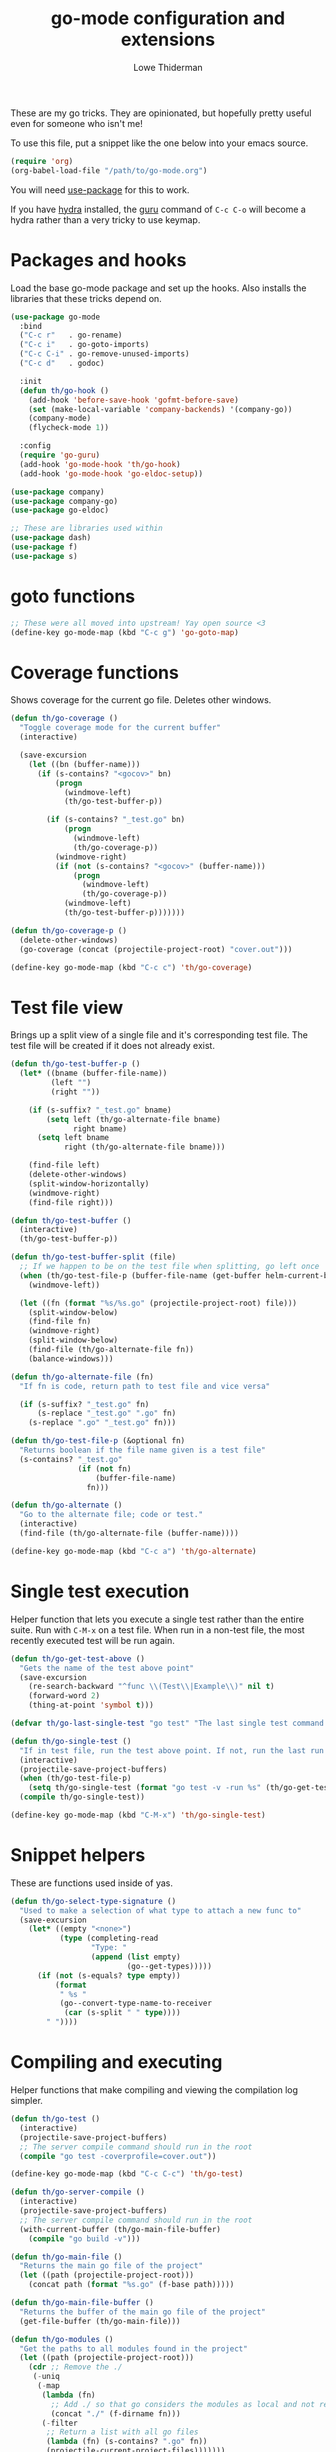 #+TITLE: go-mode configuration and extensions
#+AUTHOR: Lowe Thiderman
#+EMAIL: lowe.thiderman@gmail.com

These are my go tricks. They are opinionated, but hopefully pretty useful even
for someone who isn't me!

To use this file, put a snippet like the one below into your emacs source.

#+begin_src emacs-lisp :tangle no
  (require 'org)
  (org-babel-load-file "/path/to/go-mode.org")
#+end_src

You will need [[https://github.com/jwiegley/use-package][use-package]] for this to work.

If you have [[https://github.com/abo-abo/hydra][hydra]] installed, the [[https://godoc.org/golang.org/x/tools/cmd/guru][guru]] command of ~C-c C-o~ will become a hydra
rather than a very tricky to use keymap.

* Packages and hooks

  Load the base go-mode package and set up the hooks.
  Also installs the libraries that these tricks depend on.

  #+begin_src emacs-lisp
    (use-package go-mode
      :bind
      ("C-c r"   . go-rename)
      ("C-c i"   . go-goto-imports)
      ("C-c C-i" . go-remove-unused-imports)
      ("C-c d"   . godoc)

      :init
      (defun th/go-hook ()
        (add-hook 'before-save-hook 'gofmt-before-save)
        (set (make-local-variable 'company-backends) '(company-go))
        (company-mode)
        (flycheck-mode 1))

      :config
      (require 'go-guru)
      (add-hook 'go-mode-hook 'th/go-hook)
      (add-hook 'go-mode-hook 'go-eldoc-setup))

    (use-package company)
    (use-package company-go)
    (use-package go-eldoc)

    ;; These are libraries used within
    (use-package dash)
    (use-package f)
    (use-package s)
  #+end_src

* goto functions

  #+begin_src emacs-lisp
    ;; These were all moved into upstream! Yay open source <3
    (define-key go-mode-map (kbd "C-c g") 'go-goto-map)
  #+end_src

* Coverage functions

  Shows coverage for the current go file. Deletes other windows.

  #+begin_src emacs-lisp
    (defun th/go-coverage ()
      "Toggle coverage mode for the current buffer"
      (interactive)

      (save-excursion
        (let ((bn (buffer-name)))
          (if (s-contains? "<gocov>" bn)
              (progn
                (windmove-left)
                (th/go-test-buffer-p))

            (if (s-contains? "_test.go" bn)
                (progn
                  (windmove-left)
                  (th/go-coverage-p))
              (windmove-right)
              (if (not (s-contains? "<gocov>" (buffer-name)))
                  (progn
                    (windmove-left)
                    (th/go-coverage-p))
                (windmove-left)
                (th/go-test-buffer-p)))))))

    (defun th/go-coverage-p ()
      (delete-other-windows)
      (go-coverage (concat (projectile-project-root) "cover.out")))

    (define-key go-mode-map (kbd "C-c c") 'th/go-coverage)
  #+end_src

* Test file view

  Brings up a split view of a single file and it's corresponding test file.
  The test file will be created if it does not already exist.

  #+begin_src emacs-lisp
    (defun th/go-test-buffer-p ()
      (let* ((bname (buffer-file-name))
             (left "")
             (right ""))

        (if (s-suffix? "_test.go" bname)
            (setq left (th/go-alternate-file bname)
                  right bname)
          (setq left bname
                right (th/go-alternate-file bname)))

        (find-file left)
        (delete-other-windows)
        (split-window-horizontally)
        (windmove-right)
        (find-file right)))

    (defun th/go-test-buffer ()
      (interactive)
      (th/go-test-buffer-p))

    (defun th/go-test-buffer-split (file)
      ;; If we happen to be on the test file when splitting, go left once
      (when (th/go-test-file-p (buffer-file-name (get-buffer helm-current-buffer)))
        (windmove-left))

      (let ((fn (format "%s/%s.go" (projectile-project-root) file)))
        (split-window-below)
        (find-file fn)
        (windmove-right)
        (split-window-below)
        (find-file (th/go-alternate-file fn))
        (balance-windows)))

    (defun th/go-alternate-file (fn)
      "If fn is code, return path to test file and vice versa"

      (if (s-suffix? "_test.go" fn)
          (s-replace "_test.go" ".go" fn)
        (s-replace ".go" "_test.go" fn)))

    (defun th/go-test-file-p (&optional fn)
      "Returns boolean if the file name given is a test file"
      (s-contains? "_test.go"
                   (if (not fn)
                       (buffer-file-name)
                     fn)))

    (defun th/go-alternate ()
      "Go to the alternate file; code or test."
      (interactive)
      (find-file (th/go-alternate-file (buffer-name))))

    (define-key go-mode-map (kbd "C-c a") 'th/go-alternate)
  #+end_src

* Single test execution

  Helper function that lets you execute a single test rather than the entire
  suite. Run with =C-M-x= on a test file. When run in a non-test file, the
  most recently executed test will be run again.

  #+begin_src emacs-lisp
    (defun th/go-get-test-above ()
      "Gets the name of the test above point"
      (save-excursion
        (re-search-backward "^func \\(Test\\|Example\\)" nil t)
        (forward-word 2)
        (thing-at-point 'symbol t)))

    (defvar th/go-last-single-test "go test" "The last single test command that was run")

    (defun th/go-single-test ()
      "If in test file, run the test above point. If not, run the last run test."
      (interactive)
      (projectile-save-project-buffers)
      (when (th/go-test-file-p)
        (setq th/go-single-test (format "go test -v -run %s" (th/go-get-test-above))))
      (compile th/go-single-test))

    (define-key go-mode-map (kbd "C-M-x") 'th/go-single-test)
  #+end_src

* Snippet helpers

  These are functions used inside of yas.

  #+begin_src emacs-lisp
    (defun th/go-select-type-signature ()
      "Used to make a selection of what type to attach a new func to"
      (save-excursion
        (let* ((empty "<none>")
               (type (completing-read
                      "Type: "
                      (append (list empty)
                              (go--get-types)))))
          (if (not (s-equals? type empty))
              (format
               " %s "
               (go--convert-type-name-to-receiver
                (car (s-split " " type))))
            " "))))
  #+end_src

* Compiling and executing

  Helper functions that make compiling and viewing the compilation log
  simpler.

  #+begin_src emacs-lisp
    (defun th/go-test ()
      (interactive)
      (projectile-save-project-buffers)
      ;; The server compile command should run in the root
      (compile "go test -coverprofile=cover.out"))

    (define-key go-mode-map (kbd "C-c C-c") 'th/go-test)

    (defun th/go-server-compile ()
      (interactive)
      (projectile-save-project-buffers)
      ;; The server compile command should run in the root
      (with-current-buffer (th/go-main-file-buffer)
        (compile "go build -v")))

    (defun th/go-main-file ()
      "Returns the main go file of the project"
      (let ((path (projectile-project-root)))
        (concat path (format "%s.go" (f-base path)))))

    (defun th/go-main-file-buffer ()
      "Returns the buffer of the main go file of the project"
      (get-file-buffer (th/go-main-file)))

    (defun th/go-modules ()
      "Get the paths to all modules found in the project"
      (let ((path (projectile-project-root)))
        (cdr ;; Remove the ./
         (-uniq
          (-map
           (lambda (fn)
             ;; Add ./ so that go considers the modules as local and not remote
             (concat "./" (f-dirname fn)))
           (-filter
            ;; Return a list with all go files
            (lambda (fn) (s-contains? ".go" fn))
            (projectile-current-project-files)))))))

    (define-key go-mode-map (kbd "C-c C-k") 'popwin:close-popup-window)

  #+end_src

* Docstring manipulation

  Update the function name of the docstring for the function you are
  visiting. Useful when renaming functions.

  #+begin_src emacs-lisp
    (defun go-update-docstring ()
      "Update (or create) the docstring function name of the current function.

    Designed to be called from hooks.

    Will not update tests (beginning with Test/Example) or private functions (lowercase)."
      (interactive)

      ;; Only run this hook when in go mode
      (when (and nil (eq major-mode 'go-mode))
        (save-excursion
          (let ((fn (go--function-name)))
            (when (go--should-generate-docstring-p fn)
              (go-goto-docstring)
              ;; Check if we need to update anything
              (when (and
                     (not (looking-at "$")) ;; If at the end of the line, the name has already been generated.
                     (not (looking-at (format "%s " fn)))) ;; If already looking at the correct name, then nothing changed.
                (kill-word 1)
                (insert fn)
                ;; If we updated and are at the end of the line, add a space.
                (if (looking-at "$")
                    (insert " ")
                  (forward-char 1))))))))

    (defun go--should-generate-docstring-p (func-name)
      "Check if we should update the docstring or not"
      (and
       ;; If the function name is a test, skip it.
       (not (or (s-prefix? "Test" func-name)
                (s-prefix? "Example" func-name)
                (s-prefix? "Benchmark" func-name)))
       ;; If the function name is lowercase, then we don't need a docstring
       (not (s-lowercase? (s-left 1 func-name)))
       ;; We need to be at the definition line
       (and
        (progn
          (beginning-of-line)
          (looking-at "^func "))
        (progn
          (end-of-line)
          (backward-char 1)
          (looking-at "{$")))))

    (defun go-delete-backward-char ()
      "runs `delete-backward-char' and also the docstring hook"
      (interactive)
      (delete-backward-char 1)
      (go-update-docstring))

    (defun go-delete-char ()
      "runs `delete-char' and also the docstring hook"
      (interactive)
      (delete-char 1)
      (go-update-docstring))

    (add-hook 'post-self-insert-hook 'go-update-docstring)
    (define-key go-mode-map (kbd "DEL") 'go-delete-backward-char)
    (define-key go-mode-map (kbd "C-d") 'go-delete-char)

  #+end_src

* Refactoring

  These are inspired by [[https://github.com/magnars/js2-refactor.el][js2-refactor]].

  #+begin_src emacs-lisp
    (define-prefix-command 'go-refactor-map)
    (define-key go-mode-map (kbd "C-c C-m") 'go-refactor-map)
  #+end_src

** Wrap in if

   Wraps the current line in an if statement. Places point just after ~if~.

   #+begin_src emacs-lisp
     (defun go-refactor-wrap-if ()
       (interactive)
       (go--refactor-wrap "if ")
       (forward-char 3))

     (define-key go-refactor-map (kbd "i") 'go-refactor-wrap-if)
   #+end_src

** Wrap in loop

   Wraps the current line in a for loop. Places point just after ~for~.

   #+begin_src emacs-lisp
     (defun go-refactor-wrap-for ()
       (interactive)
       (go--refactor-wrap "for ")
       (forward-char 4))

     (define-key go-refactor-map (kbd "f") 'go-refactor-wrap-for)
   #+end_src

** Wrap in goroutine

   Wraps the current line in a for loop. Places point just after ~for~.

   #+begin_src emacs-lisp
     (defun go-refactor-wrap-goroutine ()
       (interactive)
       (go--refactor-wrap "go func()")

       ;; Also add the parenthesis at the end
       (save-excursion
         (end-of-line)
         (backward-char 1)
         (forward-list)
         (insert "()"))

       (forward-char 8))

     (define-key go-refactor-map (kbd "g") 'go-refactor-wrap-goroutine)
   #+end_src

** Wrap in err if

   Wraps the current statement in an ~err := <x> ; err != nil {~ block.

*** TODO Actually check if an error is returned
    Would be really neat if this could use guru to figure out if the statement
    actually returns an error or not
*** TODO Support selecting a block and just wrapping the first line

  #+begin_src emacs-lisp
    (defun go-refactor-wrap-errif ()
      (interactive)
      (beginning-of-line-text)
      (insert "err := ")
      (end-of-line)
      (insert "; err != nil {}")
      (backward-char 1)
      (newline-and-indent))

    (define-key go-refactor-map (kbd "e") 'go-refactor-wrap-errif)
  #+end_src

** WORKING Raise

   Take the current statement and raise it to replace its parent.

   #+begin_src emacs-lisp
     (defun go-refactor-unwrap ()
       "Take the current statement and raise it to replace its parent.

     Naively tries to figure out what the opening statement is by finding
     the previous line ending with an opening brace."

       (interactive)
       (let* ((pos (go--region-or-lines))
              (beg (car pos))
              (end (cadr pos)))

         ;; Figure out if we can actually do a raise
         (save-excursion
           (goto-char beg)
           ;; If looking back at the beginning of the line or just a single tab, we
           ;; cannot raise because that would always produce an unusable end result.
           (when (looking-back "^\t?")
             (error "Cannot raise top-level statements")))

         (kill-region beg end)
         (re-search-backward "{$" nil t)

         ;; Find out where the wrapping statement is and delete it
         (save-excursion
           (beginning-of-line-text)
           (setq beg (point)))
         (forward-list 1)
         (setq end (point))
         (delete-region beg end)

         ;; Finally, yank out the original statements.
         ;; Out of laziness, also run gofmt to make them prettier again.
         (yank)
         (gofmt)))

     ;; raise / unwrap
     (define-key go-refactor-map (kbd "u") 'go-refactor-unwrap)
   #+end_src

** TODO Extract variable
** TODO Extract function
** TODO Type migration
** TODO Toggle error return

   Toggles if the method returns an error or not. Adds or removes the `err`
   variable to any return statements in the current function.

** TODO Toggle error assign

   Toggles between ~err~/~_~ for the current assigment.

** Method receiver

   Adds ~go-refactor-method-receiver~ (bound to =C-c C-m r=), a function to
   change the type signature of the current method.

   Calling it will present a selection of all available types in the current
   file. Selecting one of them will change the receiver to the new one, so
   selecting /User/ will set the receiver to be ~(u *User)~.

   If there was a previous type (e.g. ~(s *Server)~) all instances of ~s~ will
   be replaced with ~u~ inside of the method.

   The special type ~<none>~ will remove the receiver. This will not change the
   ~s~ in the example above.

   #+begin_src emacs-lisp
     (defun go-refactor-method-receiver ()
       "Changes or removes the method receiver of the current function.

     A choice between all the types in the current file are
     interactively presented. Also presented is an item `<none>',
     which will remove the receiver if there is one.

     If there was a receiver and a new one is chosen,"
       ;; TODO(thiderman): We need to undo twice to undo this. Investigate.
       (interactive)
       (save-excursion
         (go-goto-function t)
         (forward-char 5)

         (let*
             ((empty "<none>")
              (current-var
               (save-excursion
                 (forward-char 1)
                 (thing-at-point 'symbol t)))
              (current-type
               (save-excursion
                 (forward-char 1)
                 (forward-word 2)
                 (thing-at-point 'symbol t)))
              (type (completing-read
                     "Type: "
                     (append (go--get-types (buffer-file-name) current-type)
                             (list empty))))
              (receiver (when (not (s-equals? type empty))
                          (go--convert-type-name-to-receiver
                           (car (s-split " " type))))))

           (cond
            ;; If we are looking at an opening parenthesis, there is already a method receiver
            ((looking-at "(")
             ;; Firstly, store the current receiver variable name.


             ;; Then, delete the existing one.
             (delete-region
              (point)
              (save-excursion
                (forward-list 1)
                (point)))
             ;; If we do not have a receiver (i.e. we chose 'empty) we should
             ;; delete the extra space.
             (if (not receiver)
                 (delete-char 1)
               ;; If there was a receiver previously and we set a new one, update the
               ;; variable name.
               (insert receiver)

               ;; And also update the variable name inside of the function.
               (when (and current-var receiver)
                 (go--refactor-symbol-in-function
                  current-var
                  (s-downcase (s-left 1 type))))))
            ((and (not (looking-at "(")) receiver)
             ;; There is no receiver, but we are adding one. Just insert it.
             (insert (format "%s " receiver)))))))

     (defun go--refactor-symbol-in-function (from to)
       "Changes instances of the symbol `from' into `to'.

     Assumes that point is on line defining the function we are replacing in."
       (save-excursion
         (beginning-of-line)
         (let ((start
                (save-excursion
                  (forward-line -1)
                  (point)))
               (end
                (save-excursion
                  ;; TODO(thiderman): Make a method that reliably moves to opening brace.
                  (end-of-line)
                  ;; In case of trailing whitespace...
                  (search-backward "{")
                  (forward-list 1)
                  (backward-char 1)
                  (point))))

           (replace-string from to t start end))))

     (define-key go-refactor-map (kbd "r") 'go-refactor-method-receiver)
   #+end_src
** Refactoring helper methods
*** Wrapper helpers

    #+begin_src emacs-lisp
      (defun go--refactor-wrap (prefix)
        "Wraps the current line or region or statement in a templated statement.

      If the current line ends in an opening brace, the entire
      statement until that brace's end will be wrapped.

      Point ends up on the beginning of the templated statement."
        (interactive)
        (save-excursion
          (let* ((pos (go--region-or-lines))
                 (beg (car pos))
                 (end (cadr pos)))
            (kill-region beg end)
            (indent-according-to-mode)
            (insert (format "%s {}" prefix))
            (backward-char 1)
            (newline-and-indent)
            (yank)))

        (beginning-of-line-text)

        ;; Indent the things we just wrapped
        (indent-region
         (point)
         (save-excursion
           (end-of-line)
           (backward-char 1)
           (forward-list)
           (point))))

      (defun go--region-or-lines ()
        "Operate or regions or lines"

        (let (beg end)
          (if (and mark-active (> (point) (mark)))
              (exchange-point-and-mark))
          (setq beg (save-excursion
                      (back-to-indentation)
                      (point)))
          (if mark-active
              (exchange-point-and-mark))
          ;; If we're on a line that ends on an opening brace, set the end to
          ;; be the outside of that brace.
          (setq end
                (save-excursion
                  (if (progn (end-of-line)
                             (backward-char 1)
                             (looking-at "{"))
                      (progn
                        (forward-list)
                        (point))
                    (line-end-position))))
          (list beg end)))
    #+end_src

*** Type helper methods

   #+begin_src emacs-lisp
     (defun go--convert-type-name-to-receiver (tn)
       "Converts from the string \"Type\" to \"(t *Type)\""
       (format "(%s *%s)" (s-downcase (s-left 1 tn)) tn))

     (defun go--get-types (&optional file-name skip-type)
       "Return a list of all the types found in the current file.

     The strings returned are based on all lines that begin with
     '^type'. The letters 'type ' and the ending ' {' are both
     removed.

     If `skip-type' is provided, that type will not be included in the resulting list."

       (save-excursion
         (let ((fn (or file-name (buffer-file-name))))
           (-map
            (lambda (s) (s-chop-suffix " {" (s-chop-prefix "type " s)))
            (-filter
             (lambda (s)
               (if skip-type
                   ;; If skip-type is provided, also filter out that line
                   (and (s-prefix? "type " s)
                        (not (s-prefix? (format "type %s " skip-type) s)))
                 ;; Otherwise just return lines that start with "type"
                 (s-prefix? "type " s)))

             ;; Does emacs really don't have a cleaner way of getting lines in a
             ;; file? :/
             (with-temp-buffer
               (insert-file-contents fn)
               (split-string (buffer-string) "\n" t)))))))

   #+end_src

* Debug toggler

  Touch or remove the =toggle/debug= file. Can be used in applications to
  easily increase the log level or similar operations.

  #+begin_src emacs-lisp
    (defun go-toggle-debug ()
      "Toggle the toggle/debug file"
      (interactive)
      (let* ((dir (concat (projectile-project-root) "toggle/"))
             (toggle "debug")
             (action "Toggled")
             (fn (concat dir toggle)))
        ;; Create the directory if it doesn't already exist
        (when (not (f-directory? dir))
          (make-directory dir))

        ;; Toggle the existence of the file
        (if (f-file? fn)
            (progn
              (f-delete fn)
              (setq action "Disabled"))
          (with-temp-buffer
            (write-file fn))
          (setq action "Enabled"))
        (message "%s %s" action toggle)))

    (define-key go-mode-map (kbd "C-c M-d") 'go-toggle-debug)
  #+end_src

* Server runner

  Helper functions to run the executable that the current project produces.
  * =C-c s c= compiles the server
  * =C-c s s= starts or restarts the server
  * =C-c s b= visits the buffer with the output from the process

  One caveat is that the code currently assumes that you have a file called
  =<project-name>.go=.

  #+begin_src emacs-lisp
    ;; TODO: Make the argument part configurable
    (defun th/go-server-start ()
      "Start the server for the app"
      (interactive)
      (let* ((root (projectile-project-root))
             (name (f-base root))
             (procname (format "%s-server" name)))

        ;; If the server is already running, stop it; effectively making this a restart.
        (when (get-process procname)
          (th/go-server-stop))

        (start-process
         procname
         (format "*%s-server*" name)
         (concat root name)
         "server")

        ;; (set-process-filter proc 'th/go-server-insertion-filter)
        (message "Started %s server" name)))

    (defun th/go-server-stop ()
      "Stop the server for the app"
      (interactive)
      (let* ((name (f-base (projectile-project-root))))
        (delete-process
         (format "*%s-server*" name))
        (message "Stopped %s server" name)))

    ;; TODO: Move this to a non-golang place
    (defun th/npm-server-start ()
      "Start the server for the app"
      (interactive)
      (let* ((root (projectile-project-root))
             (name (format "%s-npm" (f-base root)))
             (procname (format "%s-server" name))
             (procbuffer (format "*%s*" procname))
             (dir (concat root "js/")))

        ;; If the server is already running, stop it; effectively making this a restart.
        (when (get-process procname)
          (th/npm-server-stop))

        (let ((default-directory dir))
          (start-process procname procbuffer "npm" "run" "dev"))

        (message "Started %s npm server" name)))

    (defun th/npm-server-stop ()
      "Stop the server for the app"
      (interactive)
      (let* ((name (f-base (projectile-project-root))))
        (delete-process
         (format "*%s-npm-server*" name))
        (message "Stopped %s server" name)))

    (defun th/go-server-buffer ()
      "Stop the server for the app"
      (interactive)
      (let* ((name (f-base (projectile-project-root))))
        (switch-to-buffer (format "*%s-server*" name))))

    ;; (defun th/go-server-insertion-filter (proc string)
    ;;   (with-current-buffer (process-buffer proc)
    ;;     ;; Insert the text, advancing the process marker.
    ;;     (goto-char (process-mark proc))
    ;;     (insert (format "Hehe <%s>" string))
    ;;     (set-marker (process-mark proc) (point))
    ;;     (goto-char (point-max))))

    (let ((m (define-prefix-command 'go-server-map)))
      (define-key m (kbd "s") 'th/go-server-start)
      (define-key m (kbd "k") 'th/go-server-stop)
      (define-key m (kbd "b") 'th/go-server-buffer)
      (define-key m (kbd "c") 'th/go-server-compile)
      (define-key m (kbd "n") 'th/npm-server-start))

    (define-key go-mode-map (kbd "C-c s") 'go-server-map)
  #+end_src

* go-guru hydra

  Since there are so many commands to the guru, I feel like adding them to
  a hydra makes quite a lot of sense!

  #+begin_src emacs-lisp
    ;; Only do this when hydra is available
    (when (require 'hydra nil 'noerror)
      (define-key
        go-mode-map
        (kbd "C-c C-o")
        (defhydra th/go-guru (:exit t)
          "Guru commands"
          ("d" go-guru-describe "describe")
          ("f" go-guru-freevars "freevars")
          ("i" go-guru-implements "implements")
          ("c" go-guru-peers "peers (channels)")
          ("r" go-guru-referrers "referrers")
          ("j" go-guru-definition "definition")
          ("p" go-guru-pointsto "pointsto")
          ("s" go-guru-callstack "callstack")
          ("e" go-guru-whicherrs "whicherrs")
          ("<" go-guru-callers "callers")
          (">" go-guru-callees "callees")
          ("x" go-guru-expand-region "expand-region"))))
  #+end_src
